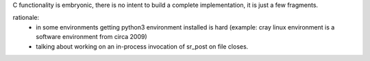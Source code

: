 
C functionality is embryonic, there is no intent to build a complete
implementation, it is just a few fragments.

rationale:
  - in some environments getting python3 environment installed is hard
    (example: cray linux environment is a software environment from circa 2009)

  - talking about working on an in-process invocation of sr_post on file closes.


